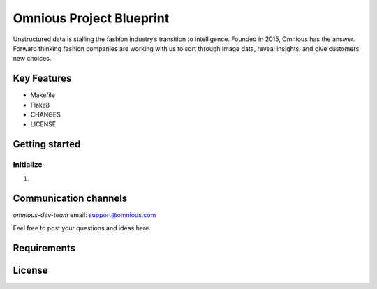 =========================
Omnious Project Blueprint
=========================

.. image:: logo/omnious-mark.png
   :height: 40px
   :width: 40px
   :align: left
   :alt: omnious logo

Unstructured data is stalling the fashion industry’s transition to intelligence. Founded in 2015, Omnious has the answer. Forward thinking fashion companies are working with us to sort through image data, reveal insights, and give customers new choices.

Key Features
============

- Makefile
- Flake8
- CHANGES
- LICENSE

Getting started
===============


Initialize
----------

1. 


Communication channels
======================

*omnious-dev-team* email: support@omnious.com

Feel free to post your questions and ideas here.


Requirements
============


License
=======

